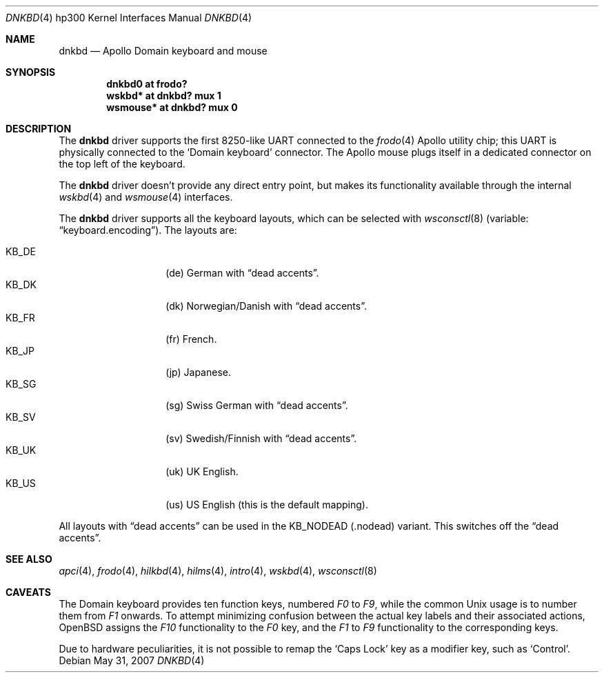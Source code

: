 .\"	$OpenBSD: dnkbd.4,v 1.8 2007/05/31 19:19:54 jmc Exp $
.\"
.\" Copyright (c) 2005, Miodrag Vallat
.\"
.\" Redistribution and use in source and binary forms, with or without
.\" modification, are permitted provided that the following conditions
.\" are met:
.\" 1. Redistributions of source code must retain the above copyright
.\"    notice, this list of conditions and the following disclaimer.
.\" 2. Redistributions in binary form must reproduce the above copyright
.\"    notice, this list of conditions and the following disclaimer in the
.\"    documentation and/or other materials provided with the distribution.
.\"
.\" THIS SOFTWARE IS PROVIDED BY THE AUTHOR ``AS IS'' AND ANY EXPRESS OR
.\" IMPLIED WARRANTIES, INCLUDING, BUT NOT LIMITED TO, THE IMPLIED
.\" WARRANTIES OF MERCHANTABILITY AND FITNESS FOR A PARTICULAR PURPOSE ARE
.\" DISCLAIMED.  IN NO EVENT SHALL THE AUTHOR BE LIABLE FOR ANY DIRECT,
.\" INDIRECT, INCIDENTAL, SPECIAL, EXEMPLARY, OR CONSEQUENTIAL DAMAGES
.\" (INCLUDING, BUT NOT LIMITED TO, PROCUREMENT OF SUBSTITUTE GOODS OR
.\" SERVICES; LOSS OF USE, DATA, OR PROFITS; OR BUSINESS INTERRUPTION)
.\" HOWEVER CAUSED AND ON ANY THEORY OF LIABILITY, WHETHER IN CONTRACT,
.\" STRICT LIABILITY, OR TORT (INCLUDING NEGLIGENCE OR OTHERWISE) ARISING IN
.\" ANY WAY OUT OF THE USE OF THIS SOFTWARE, EVEN IF ADVISED OF THE
.\" POSSIBILITY OF SUCH DAMAGE.
.\"
.Dd $Mdocdate: May 31 2007 $
.Dt DNKBD 4 hp300
.Os
.Sh NAME
.Nm dnkbd
.Nd Apollo Domain keyboard and mouse
.Sh SYNOPSIS
.Cd "dnkbd0   at frodo?"
.Cd "wskbd*   at dnkbd? mux 1"
.Cd "wsmouse* at dnkbd? mux 0"
.Sh DESCRIPTION
The
.Nm
driver supports the first 8250-like UART connected to the
.Xr frodo 4
Apollo utility chip;
this UART is physically connected to the
.Sq Domain keyboard
connector.
The Apollo mouse plugs itself in a dedicated connector on the top left of
the keyboard.
.Pp
The
.Nm
driver doesn't provide any direct entry point, but makes its functionality
available through the internal
.Xr wskbd 4
and
.Xr wsmouse 4
interfaces.
.Pp
The
.Nm
driver supports all the keyboard layouts, which can be selected with
.Xr wsconsctl 8
(variable:
.Dq keyboard.encoding ) .
The layouts are:
.Pp
.Bl -tag -width Ds -offset indent -compact
.It KB_DE
.Pq de
German with
.Dq dead accents .
.It KB_DK
.Pq dk
Norwegian/Danish with
.Dq dead accents .
.It KB_FR
.Pq fr
French.
.It KB_JP
.Pq jp
Japanese.
.It KB_SG
.Pq sg
Swiss German with
.Dq dead accents .
.It KB_SV
.Pq sv
Swedish/Finnish with
.Dq dead accents .
.It KB_UK
.Pq uk
UK English.
.It KB_US
.Pq us
US English (this is the default mapping).
.El
.Pp
All layouts with
.Dq dead accents
can be used in the KB_NODEAD
.Pq .nodead
variant.
This switches off the
.Dq dead accents .
.Sh SEE ALSO
.Xr apci 4 ,
.Xr frodo 4 ,
.Xr hilkbd 4 ,
.Xr hilms 4 ,
.Xr intro 4 ,
.Xr wskbd 4 ,
.Xr wsconsctl 8
.Sh CAVEATS
The Domain keyboard provides ten function keys, numbered
.Em F0
to
.Em F9 ,
while the common
.Ux
usage is to number them from
.Em F1
onwards.
To attempt minimizing confusion between the actual key labels and their
associated actions,
.Ox
assigns the
.Em F10
functionality to the
.Em F0
key, and the
.Em F1
to
.Em F9
functionality to the corresponding keys.
.Pp
Due to hardware peculiarities, it is not possible to remap the
.Sq Caps Lock
key as a modifier key, such as
.Sq Control .
